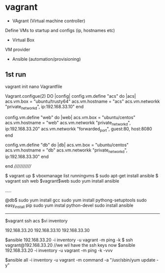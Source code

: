 * vagrant

- VAgrant (Virtual machine controller)
Define VMs to startup and configs (ip, hostnames etc)

- Virtual Box
VM provider

- Ansible (automation/provisioning)

** 1st run
vagrant init
nano Vagrantfile

Vagrant.configue(2) DO |config|
 config.vm.define "acs" do |acs|
  acs.vm.box = "ubuntu/trusty64"
  acs.vm.hostname = "acs"
  acs.vm.networkk "private_networkd", ip:192.168.33.10"
 end

 config.vm.define "web" do |web|
  acs.vm.box = "ubuntu/centos"
  acs.vm.hostname = "web"
  acs.vm.networkk "private_networkd", ip:192.168.33.20"
  acs.vm.networkk "forwarded_port", guest:80, host:8080
 end

 config.vm.define "db" do |db|
  acs.vm.box = "ubuntu/centos"
  acs.vm.hostname = "db"
  acs.vm.networkk "private_networkd", ip:192.168.33.30"
 end

end
/////////////

$ vagrant up
$ vboxmanage list runningvms
$ sudo apt-get install ansible
$ vagrant ssh web
$vagrant$web sudo yum install ansible

.....

@db$
sudo yum install gcc
sudo yum install pythong-setuptools
sudo easy_install pip
sudo yum instal python-devel
sudo install ansible

-------------------------------------------
$vagrant ssh acs
$vi inventory

192.168.33.20
192.168.33.10
192.168.33.30

$ansible 192.168.33.20 -i inventory -u vagrant -m ping -k
$ ssh vagrant@192.168.33.20 //we wil have the ssh keys now
$ansible 192.168.33.20 -i inventory -u vagrant -m ping -k -vvv

$ansible all -i inventory -u vagrant -m command -a "/usr/sbin/yum update -y"
